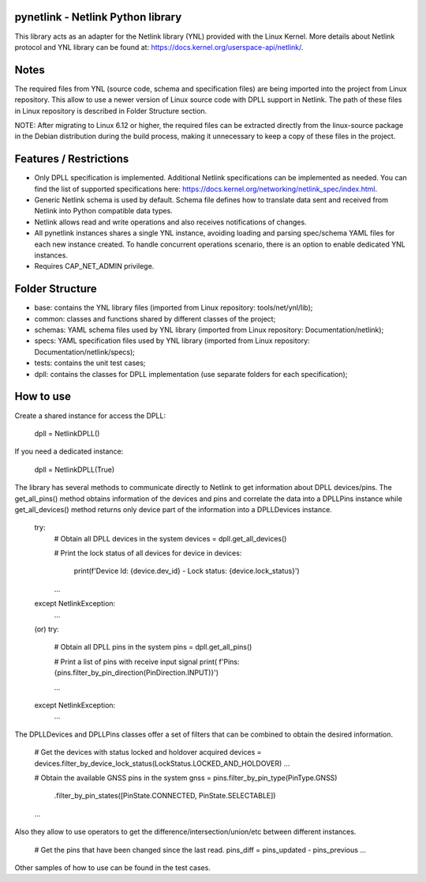 pynetlink - Netlink Python library
===================================
This library acts as an adapter for the Netlink library (YNL) provided with the Linux Kernel. More details about 
Netlink protocol and YNL library can be found at: https://docs.kernel.org/userspace-api/netlink/.


Notes
=====
The required files from YNL (source code, schema and specification files) are being imported into the project from Linux repository. 
This allow to use a newer version of Linux source code with DPLL support in Netlink. The path of these files in Linux repository is 
described in Folder Structure section.

NOTE: After migrating to Linux 6.12 or higher, the required files can be extracted directly from the linux-source 
package in the Debian distribution during the build process, making it unnecessary to keep a copy of these files in the project.



Features / Restrictions
=======================
* Only DPLL specification is implemented. Additional Netlink specifications can be implemented as needed. 
  You can find the list of supported specifications here: https://docs.kernel.org/networking/netlink_spec/index.html.

* Generic Netlink schema is used by default.
  Schema file defines how to translate data sent and received from Netlink into Python compatible data types.

* Netlink allows read and write operations and also receives notifications of changes.

* All pynetlink instances shares a single YNL instance, avoiding loading and parsing spec/schema YAML files for each 
  new instance created. To handle concurrent operations scenario, there is an option to enable dedicated YNL instances.

* Requires CAP_NET_ADMIN privilege.


Folder Structure
================
+ base: contains the YNL library files (imported from Linux repository: tools/net/ynl/lib);
+ common: classes and functions shared by different classes of the project;
+ schemas: YAML schema files used by YNL library (imported from Linux repository: Documentation/netlink);
+ specs: YAML specification files used by YNL library (imported from Linux repository: Documentation/netlink/specs);
+ tests: contains the unit test cases;
+ dpll: contains the classes for DPLL implementation (use separate folders for each specification);


How to use
==========
Create a shared instance for access the DPLL:

    dpll = NetlinkDPLL()

If you need a dedicated instance:

    dpll = NetlinkDPLL(True)

The library has several methods to communicate directly to Netlink to get information about DPLL devices/pins. The 
get_all_pins() method obtains information of the devices and pins and correlate the data into a DPLLPins instance
while get_all_devices() method returns only device part of the information into a DPLLDevices instance.


    try:
        # Obtain all DPLL devices in the system
        devices = dpll.get_all_devices()

        # Print the lock status of all devices
        for device in devices:
            print(f'Device Id: {device.dev_id} - Lock status: {device.lock_status}')
        ...

    except NetlinkException:
        ...

    (or)
    try:
        # Obtain all DPLL pins in the system
        pins = dpll.get_all_pins()

        # Print a list of pins with receive input signal
        print( f'Pins: {pins.filter_by_pin_direction(PinDirection.INPUT)}')

        ...

    except NetlinkException:
        ...

The DPLLDevices and DPLLPins classes offer a set of filters that can be combined to obtain the desired information.

    # Get the devices with status locked and holdover acquired
    devices = devices.filter_by_device_lock_status(LockStatus.LOCKED_AND_HOLDOVER)
    ...

    # Obtain the available GNSS pins in the system 
    gnss = pins.filter_by_pin_type(PinType.GNSS)
               .filter_by_pin_states([PinState.CONNECTED, PinState.SELECTABLE])
    ...

Also they allow to use operators to get the difference/intersection/union/etc between different instances.

    # Get the pins that have been changed since the last read.
    pins_diff = pins_updated - pins_previous
    ...

Other samples of how to use can be found in the test cases.

